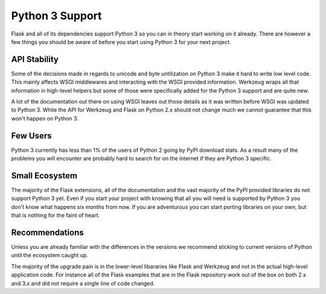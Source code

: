 .. _python3_support:

Python 3 Support
================

Flask and all of its dependencies support Python 3 so you can in theory
start working on it already.  There are however a few things you should be
aware of before you start using Python 3 for your next project.

API Stability
-------------

Some of the decisions made in regards to unicode and byte untilization on
Python 3 make it hard to write low level code.  This mainly affects WSGI
middlewares and interacting with the WSGI provided information.  Werkzeug
wraps all that information in high-level helpers but some of those were
specifically added for the Python 3 support and are quite new.

A lot of the documentation out there on using WSGI leaves out those
details as it was written before WSGI was updated to Python 3.  While the
API for Werkzeug and Flask on Python 2.x should not change much we cannot
guarantee that this won't happen on Python 3.

Few Users
---------

Python 3 currently has less than 1% of the users of Python 2 going by PyPI
download stats.  As a result many of the problems you will encounter are
probably hard to search for on the internet if they are Python 3 specific.

Small Ecosystem
---------------

The majority of the Flask extensions, all of the documentation and the
vast majority of the PyPI provided libraries do not support Python 3 yet.
Even if you start your project with knowing that all you will need is
supported by Python 3 you don't know what happens six months from now.  If
you are adventurous you can start porting libraries on your own, but that
is nothing for the faint of heart.

Recommendations
---------------

Unless you are already familiar with the differences in the versions we
recommend sticking to current versions of Python until the ecosystem
caught up.

The majority of the upgrade pain is in the lower-level libararies like
Flask and Werkzeug and not in the actual high-level application code.  For
instance all of the Flask examples that are in the Flask repository work
out of the box on both 2.x and 3.x and did not require a single line of
code changed.
